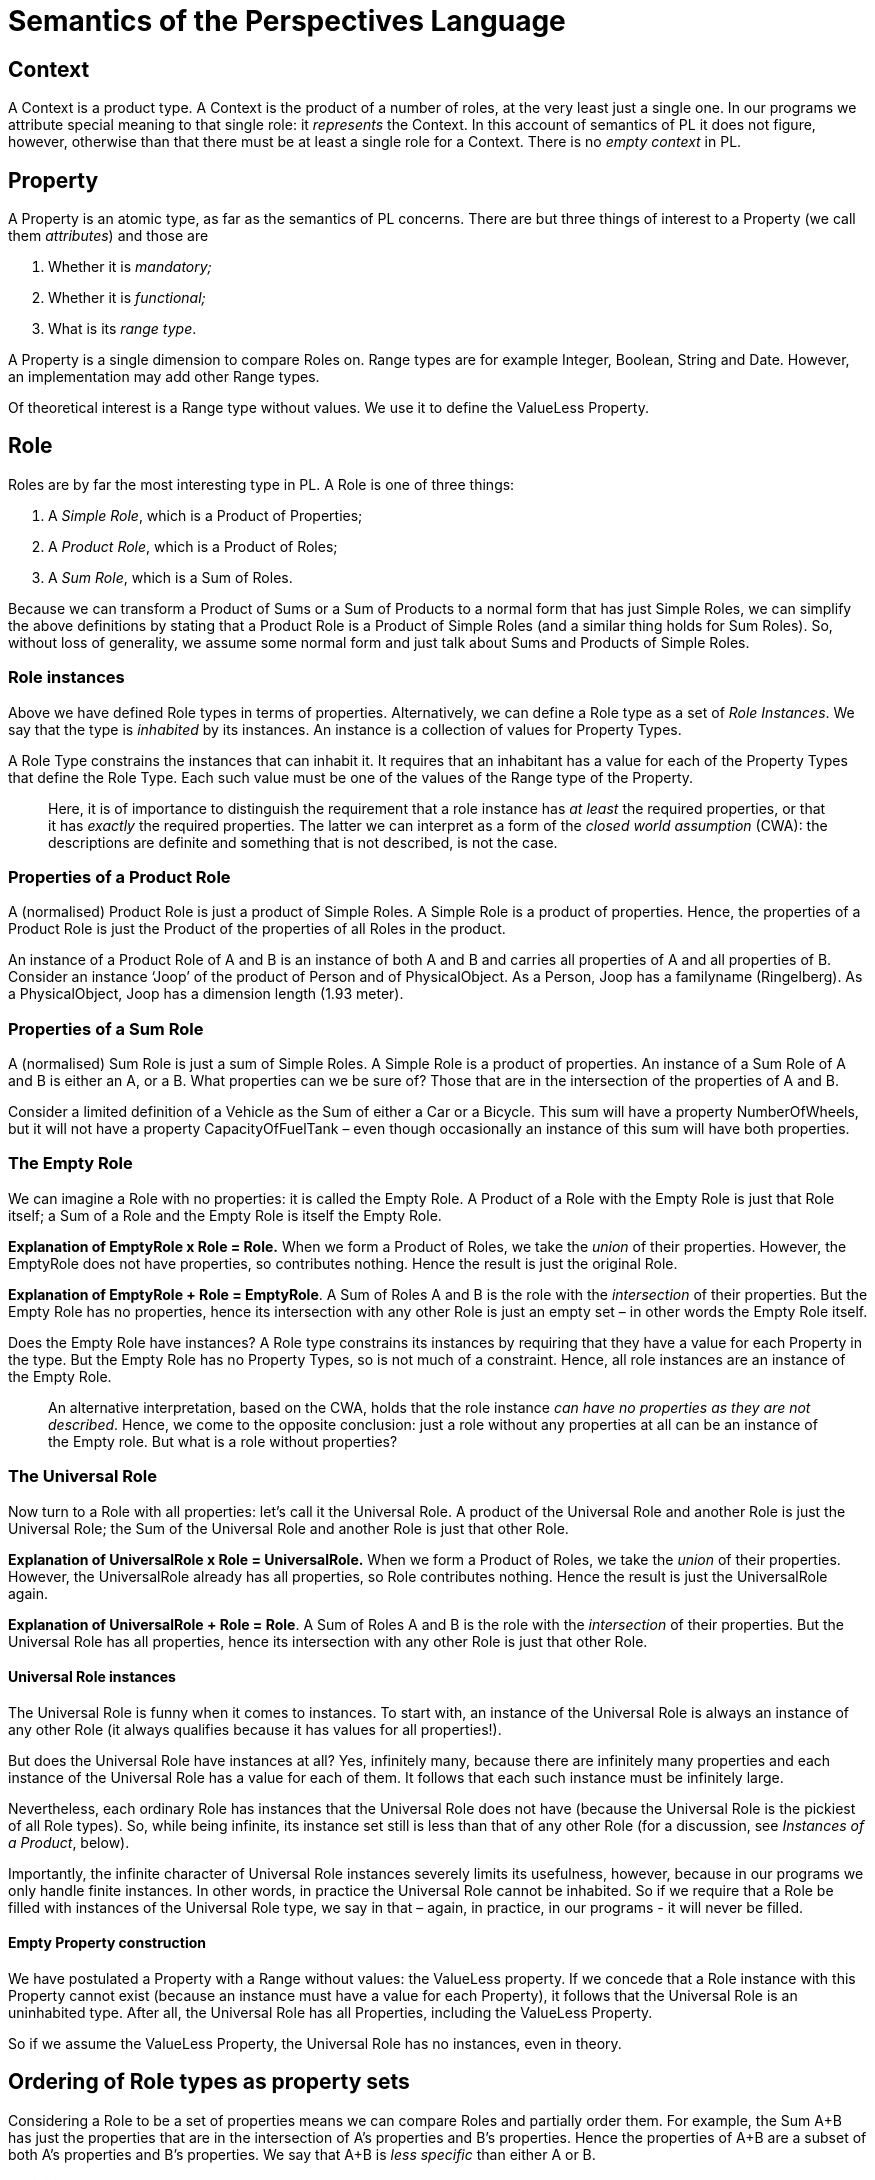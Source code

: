 [multipage-level=3]
[desc="An informal semantics for the Perspectives Language. We use the concepts of Sum- and Product types loosely in the way of Category Theory."]
= Semantics of the Perspectives Language


== Context

A Context is a product type. A Context is the product of a number of roles, at the very least just a single one. In our programs we attribute special meaning to that single role: it _represents_ the Context. In this account of semantics of PL it does not figure, however, otherwise than that there must be at least a single role for a Context. There is no _empty context_ in PL.

== Property

A Property is an atomic type, as far as the semantics of PL concerns. There are but three things of interest to a Property (we call them _attributes_) and those are

[arabic]
. Whether it is _mandatory;_
. Whether it is _functional;_
. What is its _range type_.

A Property is a single dimension to compare Roles on. Range types are for example Integer, Boolean, String and Date. However, an implementation may add other Range types.

Of theoretical interest is a Range type without values. We use it to define the ValueLess Property.

== Role

Roles are by far the most interesting type in PL. A Role is one of three things:

[arabic]
. A _Simple Role_, which is a Product of Properties;
. A _Product Role_, which is a Product of Roles;
. A _Sum Role_, which is a Sum of Roles.

Because we can transform a Product of Sums or a Sum of Products to a normal form that has just Simple Roles, we can simplify the above definitions by stating that a Product Role is a Product of Simple Roles (and a similar thing holds for Sum Roles). So, without loss of generality, we assume some normal form and just talk about Sums and Products of Simple Roles.

=== Role instances

Above we have defined Role types in terms of properties. Alternatively, we can define a Role type as a set of _Role Instances_. We say that the type is _inhabited_ by its instances. An instance is a collection of values for Property Types.

A Role Type constrains the instances that can inhabit it. It requires that an inhabitant has a value for each of the Property Types that define the Role Type. Each such value must be one of the values of the Range type of the Property.

[quote]
Here, it is of importance to distinguish the requirement that a role instance has _at least_ the required properties, or that it has _exactly_ the required properties. The latter we can interpret as a form of the _closed world assumption_ (CWA): the descriptions are definite and something that is not described, is not the case.

=== Properties of a Product Role

A (normalised) Product Role is just a product of Simple Roles. A Simple Role is a product of properties. Hence, the properties of a Product Role is just the Product of the properties of all Roles in the product.

An instance of a Product Role of A and B is an instance of both A and B and carries all properties of A and all properties of B. Consider an instance ‘Joop’ of the product of Person and of PhysicalObject. As a Person, Joop has a familyname (Ringelberg). As a PhysicalObject, Joop has a dimension length (1.93 meter).

=== Properties of a Sum Role

A (normalised) Sum Role is just a sum of Simple Roles. A Simple Role is a product of properties. An instance of a Sum Role of A and B is either an A, or a B. What properties can we be sure of? Those that are in the intersection of the properties of A and B.

Consider a limited definition of a Vehicle as the Sum of either a Car or a Bicycle. This sum will have a property NumberOfWheels, but it will not have a property CapacityOfFuelTank – even though occasionally an instance of this sum will have both properties.

=== The Empty Role

We can imagine a Role with no properties: it is called the Empty Role. A Product of a Role with the Empty Role is just that Role itself; a Sum of a Role and the Empty Role is itself the Empty Role.

*Explanation of EmptyRole x Role = Role.* When we form a Product of Roles, we take the _union_ of their properties. However, the EmptyRole does not have properties, so contributes nothing. Hence the result is just the original Role.

*Explanation of EmptyRole + Role = EmptyRole*. A Sum of Roles A and B is the role with the _intersection_ of their properties. But the Empty Role has no properties, hence its intersection with any other Role is just an empty set – in other words the Empty Role itself.

Does the Empty Role have instances? A Role type constrains its instances by requiring that they have a value for each Property in the type. But the Empty Role has no Property Types, so is not much of a constraint. Hence, all role instances are an instance of the Empty Role.

[quote]
An alternative interpretation, based on the CWA, holds that the role instance _can have no properties as they are not described_. Hence, we come to the opposite conclusion: just a role without any properties at all can be an instance of the Empty role. But what is a role without properties?

=== The Universal Role

Now turn to a Role with all properties: let’s call it the Universal Role. A product of the Universal Role and another Role is just the Universal Role; the Sum of the Universal Role and another Role is just that other Role.

*Explanation of UniversalRole x Role = UniversalRole.* When we form a Product of Roles, we take the _union_ of their properties. However, the UniversalRole already has all properties, so Role contributes nothing. Hence the result is just the UniversalRole again.

*Explanation of UniversalRole + Role = Role*. A Sum of Roles A and B is the role with the _intersection_ of their properties. But the Universal Role has all properties, hence its intersection with any other Role is just that other Role.

==== Universal Role instances

The Universal Role is funny when it comes to instances. To start with, an instance of the Universal Role is always an instance of any other Role (it always qualifies because it has values for all properties!).

But does the Universal Role have instances at all? Yes, infinitely many, because there are infinitely many properties and each instance of the Universal Role has a value for each of them. It follows that each such instance must be infinitely large.

Nevertheless, each ordinary Role has instances that the Universal Role does not have (because the Universal Role is the pickiest of all Role types). So, while being infinite, its instance set still is less than that of any other Role (for a discussion, see _Instances of a Product_, below).

Importantly, the infinite character of Universal Role instances severely limits its usefulness, however, because in our programs we only handle finite instances. In other words, in practice the Universal Role cannot be inhabited. So if we require that a Role be filled with instances of the Universal Role type, we say in that – again, in practice, in our programs - it will never be filled.

==== Empty Property construction

We have postulated a Property with a Range without values: the ValueLess property. If we concede that a Role instance with this Property cannot exist (because an instance must have a value for each Property), it follows that the Universal Role is an uninhabited type. After all, the Universal Role has all Properties, including the ValueLess Property.

So if we assume the ValueLess Property, the Universal Role has no instances, even in theory.

== Ordering of Role types as property sets

Considering a Role to be a set of properties means we can compare Roles and partially order them. For example, the Sum A+B has just the properties that are in the intersection of A’s properties and B’s properties. Hence the properties of A+B are a subset of both A’s properties and B’s properties. We say that A+B is _less specific_ than either A or B.

*Definition*: Role X is _less specific_ than Role Y if X’s properties are a subset of Y’s properties (less specific = isSubset over property-set);

It follows that AxB is _more specific_ than either A or B. It has more properties than either A or B.

=== Empty Role is least specific

What about the Empty Role? It’s properties are the empty set. The empty set is a subset of every other set, hence *the Empty Role is less specific than any other Role*.

=== Universal Role is most specific

The Universal Role has all properties. It is a superset of all other sets, hence *the Universal Role is more specific than any other Role.*

=== Instances and ordering

A Sum Role like A+B has more instances than either A or B. After all, each instance of A is an instance of A+B and the same holds for instances of B. So while A+B is _less_ specific than either A or B, it has _more_ instances. This is understandable if we consider a Role type as a constraint on instances. So we can give the definition of less specific in terms of instances too:

*Definition:* Role X is _less specific_ than Role Y if X’s instances are a superset of Y’s instances (less specific = isSuperset over instance-set).

==== Instances of a Product

The instances of a Product may confuse you. The Product AxB actually has _less_ instances than either A or B. But nevertheless it is created by multiplying A and B together! In our minds eye the multiplication table is larger than the row of column labels or the column of row labels.

But consider: each instance of AxB is an instance of A (it has the required properties). But an instance _with just the properties required by A_ is not an instance of AxB – though it obviously is an instance of A. So A has instances that AxB has, but not vice versa – AxB is a subset of A.

== Another ordering of Role types

There is, however, another base for comparing roles and that is to consider instances as ‘tagged individuals’. An instance is an instance of a role R by declamation, as it were; not because it has a particular structure (in terms of properties).

Let’s briefly diverse into a discussion of Aspects to underline this (See the chapter <<Aspects>> below for a brief explanation). Consider a rather universal role Driver, that can be used in many contexts, e.g. as the driver of an Ambulance or the driver of a Taxi. Driver-in-an-Ambulance has a different meaning than Driver-in-a-Taxi. A model may, for example, contain a query to count the number of hospitals that the Driver-in-an-Ambulance has visited in a period of time. Clearly, if the same person drives both Taxi’s and Ambulances, we want to separate out both ‘contextualized’ roles when performing that query.

=== Product types

There is no `natural` ordering of simple role types. But there is a way to consider compound roles to be ordered. Take, for example, the Product of two roles A and B and compare it to A itself. Surely, A is less specific than AxB. Any instance of AxB is, by construction, also an instance of A, but not the other way round.

From this we derive the notion that, for Product types, when we consider the products as the sets of their terms, subset means: less specific.

=== Sum types

What about a Sum of A and B? How does that compare to A? Well, an instance of A is always an instance of A | B, but not the other way round (after all an instance of B is an instance of A+B as well – but clearly not an instance of A!). So, A+B is less specific than A. Paraphrasing it may be easier to understand: A is more specific than A+B (“I will talk not to just any Parent, only to the Mother!”).

So, for Sum types, considering them as sets of terms, subset means: more specific.

=== Arbitrary types

Taking this as the base of our alternative definition of ordering, how can we generalize it to any role defined in terms of Sums and Products?

Any construction in terms of Sums and Products can be converted into Disjunctive Normal Form (DNF). A formula is in DNF iff it is a disjunction of products, where the term of each product is atomic.

Let’s work out how we can compare two types written in DNF. We’ll investigate: SUB is more specific than SUPER.

For Sum types, more specific equals subset. SUB should be a subset of SUPER. The definition of subset is: each element of SUB should occur in SUPER.

What if the terms (elements) are Product types? Instead of using simple equality, we must now ask of each element in SUB if it is a superset of an element in SUPER. Remember that the elements are Products and that for them more specific means: superset.

In short, our entire algorithm is: is _each element_ in SUB the superset of _some element_ in SUPER?

=== Aspects

In the previous paragraph we used reduction to Disjunctive Normal Form (DNF) to prove the soundness of the function equalsOrGeneralisesADT. This function does not take Aspects into account, because we treat terms in Products and Sums as atomic. However, this is insufficient to capture the semantics of Perspectives types, as the following example shows. Let T have aspect A, then clearly A `equalsOrGeneralises` T. However, our function will return false! This is because union’ will be \{A}, while intersection’ will be \{T} and \{A} is not a subset of \{T}. Luckily, we can easily improve the function to cover aspects, too.

When we give a type T an aspect A, we actually state that any instance of T is an instance of A as well. We can think of a type-T-with-aspect-A as the Product TxA. Imagine that we expand all terms to the full set of their aspects (i.e. the type itself and its aspects). Then we would have:

* union’ = \{A}
* intersection’ = \{A, T}

and now the first is a subset of the latter, hence clearly A `equalsOrGeneralises` T returns true! In other words, we can capture the semantics of Perspectives types in the function equalsOrGeneralises by expanding all types to their transitive closure over the aspect relation.

== Creating products and sums of roles

So how do products and sums of roles arise? PL allows for several ways to construct them.

=== Filling

The primary way to construct a Product Role is by specifying a Role with a filler:

[code]
----
user Person (..) filledBy PhysicalObject
----

Here we create the product of Person and PhysicalObject. All properties of PhysicalObject ‘can be reached’ through Person. We can specify a View with all those properties.

=== FilledBy as a constraint

The type we specify as the possible filler of a Role constrains what instances we may actually bind to that Role. Only inhabitants of the filler type may be bound to an instance of the Role.

When we say that the filler of a Role is the Empty Role, we say in effect that anything goes. There is no constraint. So, by default, each role has the Empty Role as its filler type.

In contrast, the Universal Role as the filler type of a Role is a tall order. We’ve seen that in the practice of our finite programs there can be no instances of the Universal Role. So in effect, by requiring the Universal Role as filler type of a Role, we say that that Role can have no filler.

=== Multiple fillers

This is how we create a Sum of Roles:

[code]
----
thing Vehicle (..) filledBy Bicycle, Car
----


Vehicle can be filled by either a Bicycle, or by a Car. Notice that we can add Properties to the definition of Vehicle itself, too. Then we would have a product of Vehicle and the sum of Bicycle and Car. All instances of Vehicle would have Vehicle’s properties.

When Vehicle has no properties of its own, it is in effect the EmptyRole. A product of R and the EmptyRole is R itself, so in that case Vehicle is just the sum of Bicycle and Car.

=== Multiple fillers in a product

We also have the option to specify multiple fillers in a product:

[code]
----
user ClientOfPharmacy (..) filledBy BankAccountHolder + Patient
----

[quote]
Attention: we use the + symbol here to denote a product in the sense that we’ve defined it above. This is because +, interpreted as ‘and’, reads more natural to a lay person than *.

Here, an instance of the role ClientOfPharmacy *must* be filled by both an instance of BankAccountHolder and an instance of Patient. This is because the pharmacy needs access to my medical records and it also needs access to my bank account number (assuming it will automatically collect the costs incurred).

Why do we need the BankAccountHolder + Patient syntax? Can we not instead accumulate properties by filling BankAccountHolder with Patient? We could, and we could do it the other way round, too. And that is the catch: by choosing either way, we _tie both roles together forever_. Obviously, I don’t need my medical records in all situations where I need my bank account and the same holds vice versa. There is no ‘natural model’: it just depends on the situation.

Even worse, we can never be sure what combinations of properties might be required in future models. The best way we can prepare for that future is to lump everything together in the ‘role at the bottom’, whatever we choose that to be. It is an _include everything even the kitchen sink_ approach to modelling we obviously want to avoid.

This is why we need the opportunity to bring in packets of properties as desired, using the product syntax given above.

Another way to think of this is that a product created by filling is ‘on the supply side’, whereas a product created by + is ‘on the demand side’. We create that product when we need it, instead of creating it because we might need it in the future.

=== Aspects

By giving a Role an Aspect, we bring in the properties of that Aspect. So, on the type level, Aspects create a product of roles, too. For example:

[code]
----
thing HomeAddress (..)
  aspect: Location
----

creates the product of HomeAddress and Location. Instances of a HomeAddress will have properties of both, for example TypeOfHome for HomeAddress and X and Y from Location.

The following lines create the same product type:

[code]
----
thing HomeAddress (..) filledBy Location
----

However, on the instance level things are different. With the latter model, we would have to bind an instance of Location to an instance of HomeAddress. With the former model, there would be no such instance. Instead, the HomeAddress instance would have the Location X and Y properties, too.

Aspects of Contexts work in the same way. A Context Aspect introduces Role types into a Context. However, there is no alternative modelling to consider, as we cannot ‘fill’ Contexts.
